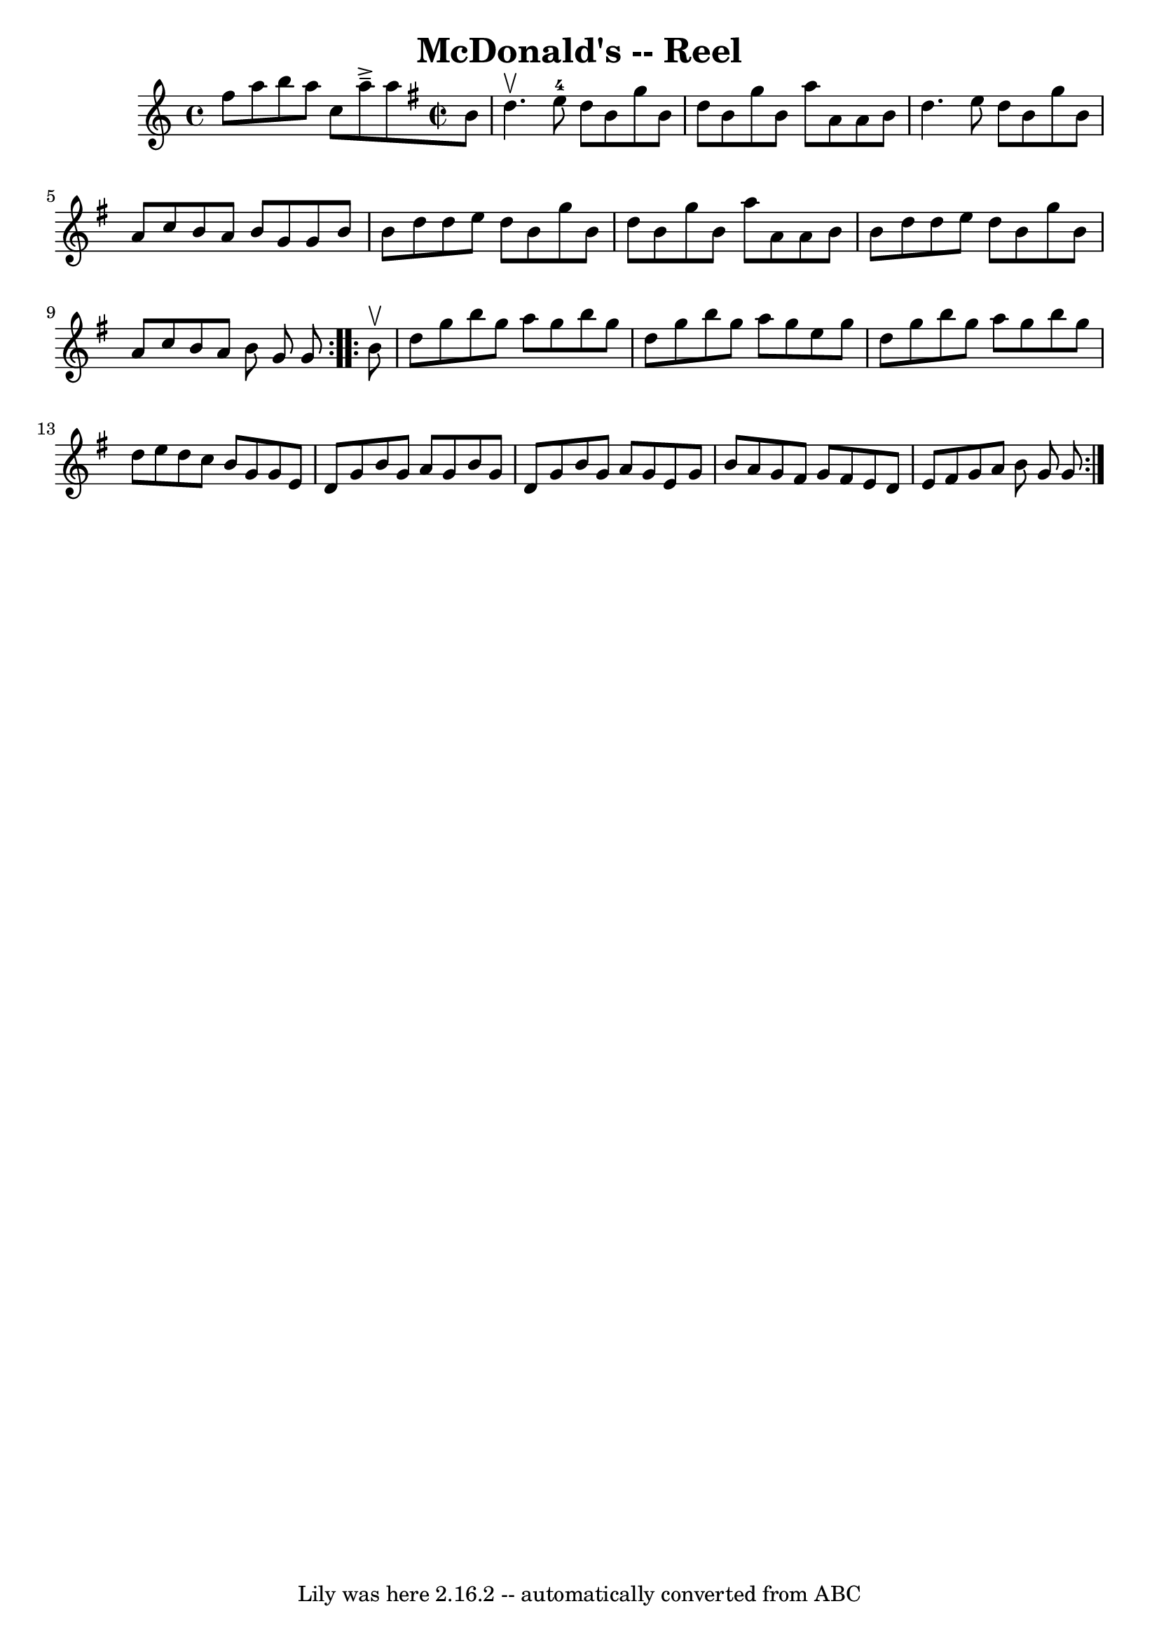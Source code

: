 \version "2.7.40"
\header {
	book = "Ryan's Mammoth Collection"
	crossRefNumber = "1"
	footnotes = "\\\\162\\\\(Often used for Virginia Reel)\\\\VIRGINIA REEL. First lady and foot gent, forward (meet each other) and =\\\\places.- First gent and foot lady same - First lady and foot gent, =\\\\with right hands. back to places.- First gent and foot lady =\\\\foot gent, forward, turn with left hands, back to places- First gent =\\\\same.- First lady and foot gent, forward, turn with both hands, back =\\\\First gent and foot lady same.-(First lady and foot gent, forward, =\\\\gent and foot lady same)-[SELDOM USED.] First couple give right =\\\\to opposite (so on to foot of set) up centre with partner to places.- =\\\\to right, gents to left, all up the centre. First couple down centre ="
	tagline = "Lily was here 2.16.2 -- automatically converted from ABC"
	title = "McDonald's -- Reel"
}
voicedefault =  {
\set Score.defaultBarType = "empty"

\repeat volta 2 {
    f''8        a''8        b''8    a''8    c''8          a''8 ^\accent^\tenuto 
    a''8    \override Staff.TimeSignature #'style = #'C
 \time 2/2 \key g \major   b'8  \bar "|"     d''4. ^\upbow     e''8-4   d''8 
   b'8    g''8    b'8    \bar "|"   d''8    b'8    g''8    b'8    a''8    a'8   
 a'8    b'8    \bar "|"   d''4.    e''8    d''8    b'8    g''8    b'8    
\bar "|"   a'8    c''8    b'8    a'8    b'8    g'8    g'8    b'8    \bar "|"    
   b'8    d''8    d''8    e''8    d''8    b'8    g''8    b'8    \bar "|"   d''8 
   b'8    g''8    b'8    a''8    a'8    a'8    b'8    \bar "|"   b'8    d''8    
d''8    e''8    d''8    b'8    g''8    b'8    \bar "|"   a'8    c''8    b'8    
a'8    b'8    g'8    g'8  } \repeat volta 2 {     b'8 ^\upbow \bar "|"     d''8 
   g''8    b''8    g''8    a''8    g''8    b''8    g''8    \bar "|"   d''8    
g''8    b''8    g''8    a''8    g''8    e''8    g''8    \bar "|"   d''8    g''8 
   b''8    g''8    a''8    g''8    b''8    g''8    \bar "|"   d''8    e''8    
d''8    c''8    b'8    g'8    g'8    e'8    \bar "|"       d'8    g'8    b'8    
g'8    a'8    g'8    b'8    g'8    \bar "|"   d'8    g'8    b'8    g'8    a'8   
 g'8    e'8    g'8    \bar "|"   b'8    a'8    g'8    fis'8    g'8    fis'8    
e'8    d'8    \bar "|"   e'8    fis'8    g'8    a'8    b'8    g'8    g'8  }   
}

\score{
    <<

	\context Staff="default"
	{
	    \voicedefault 
	}

    >>
	\layout {
	}
	\midi {}
}
